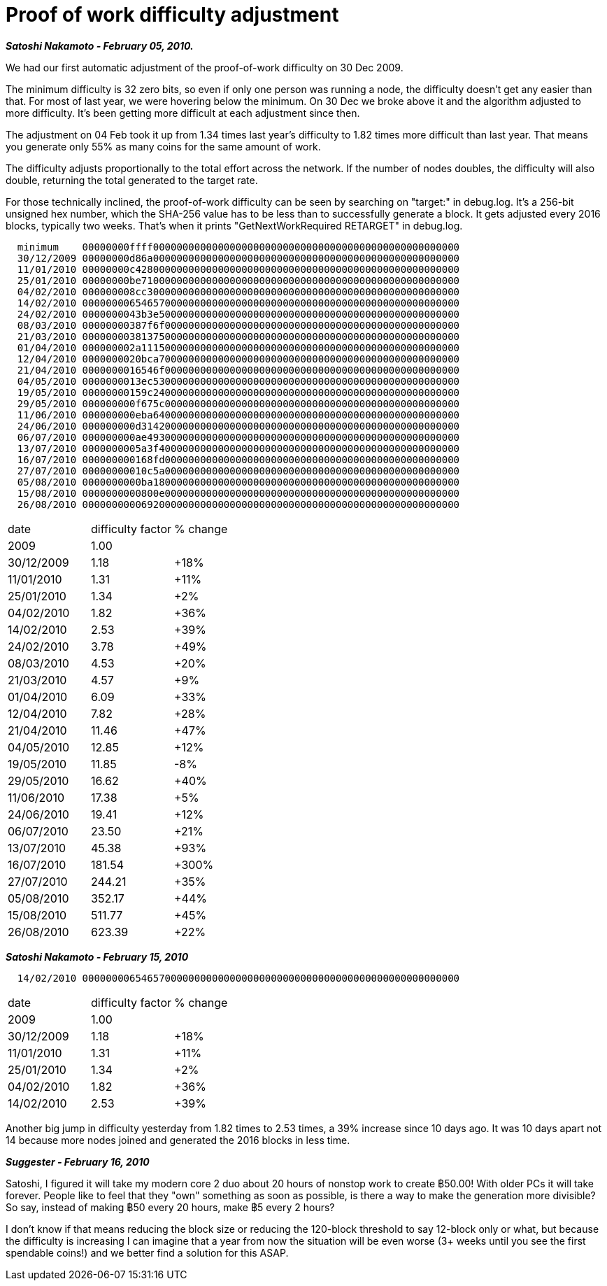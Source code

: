= Proof of work difficulty adjustment

**_Satoshi Nakamoto - February 05, 2010._**

We had our first automatic adjustment of the proof-of-work difficulty on 30 Dec 2009.  

The minimum difficulty is 32 zero bits, so even if only one person was running a node, the difficulty doesn't get any easier than that.  For most of last year, we were hovering below the minimum.  On 30 Dec we broke above it and the algorithm adjusted to more difficulty.  It's been getting more difficult at each adjustment since then.

The adjustment on 04 Feb took it up from 1.34 times last year's difficulty to 1.82 times more difficult than last year.  That means you generate only 55% as many coins for the same amount of work.

The difficulty adjusts proportionally to the total effort across the network.  If the number of nodes doubles, the difficulty will also double, returning the total generated to the target rate.

For those technically inclined, the proof-of-work difficulty can be seen by searching on "target:" in debug.log.  It's a 256-bit unsigned hex number, which the SHA-256 value has to be less than to successfully generate a block.  It gets adjusted every 2016 blocks, typically two weeks.  That's when it prints "GetNextWorkRequired RETARGET" in debug.log. 
```
  minimum    00000000ffff0000000000000000000000000000000000000000000000000000
  30/12/2009 00000000d86a0000000000000000000000000000000000000000000000000000
  11/01/2010 00000000c4280000000000000000000000000000000000000000000000000000
  25/01/2010 00000000be710000000000000000000000000000000000000000000000000000
  04/02/2010 000000008cc30000000000000000000000000000000000000000000000000000
  14/02/2010 0000000065465700000000000000000000000000000000000000000000000000
  24/02/2010 0000000043b3e500000000000000000000000000000000000000000000000000
  08/03/2010 00000000387f6f00000000000000000000000000000000000000000000000000
  21/03/2010 0000000038137500000000000000000000000000000000000000000000000000
  01/04/2010 000000002a111500000000000000000000000000000000000000000000000000
  12/04/2010 0000000020bca700000000000000000000000000000000000000000000000000
  21/04/2010 0000000016546f00000000000000000000000000000000000000000000000000
  04/05/2010 0000000013ec5300000000000000000000000000000000000000000000000000
  19/05/2010 00000000159c2400000000000000000000000000000000000000000000000000
  29/05/2010 000000000f675c00000000000000000000000000000000000000000000000000
  11/06/2010 000000000eba6400000000000000000000000000000000000000000000000000
  24/06/2010 000000000d314200000000000000000000000000000000000000000000000000
  06/07/2010 000000000ae49300000000000000000000000000000000000000000000000000
  13/07/2010 0000000005a3f400000000000000000000000000000000000000000000000000
  16/07/2010 000000000168fd00000000000000000000000000000000000000000000000000
  27/07/2010 00000000010c5a00000000000000000000000000000000000000000000000000
  05/08/2010 0000000000ba1800000000000000000000000000000000000000000000000000
  15/08/2010 0000000000800e00000000000000000000000000000000000000000000000000
  26/08/2010 0000000000692000000000000000000000000000000000000000000000000000
```

|================================
| date | difficulty factor | % change
| 2009 | 1.00 | 
| 30/12/2009 | 1.18   | +18%
| 11/01/2010 | 1.31   | +11%
| 25/01/2010 | 1.34   | +2%
| 04/02/2010 | 1.82   | +36%
| 14/02/2010 | 2.53   | +39%
| 24/02/2010 | 3.78   | +49%
| 08/03/2010 | 4.53   | +20%
| 21/03/2010 | 4.57   | +9%
| 01/04/2010 | 6.09   | +33%
| 12/04/2010 | 7.82   | +28%
| 21/04/2010 | 11.46  | +47%
| 04/05/2010 | 12.85  | +12%
| 19/05/2010 | 11.85  |  -8%
| 29/05/2010 | 16.62  | +40%
| 11/06/2010 | 17.38  | +5%
| 24/06/2010 | 19.41  | +12%
| 06/07/2010 | 23.50  | +21%
| 13/07/2010 | 45.38  | +93%
| 16/07/2010 | 181.54 | +300%
| 27/07/2010 | 244.21 | +35%
| 05/08/2010 | 352.17 | +44%
| 15/08/2010 | 511.77 | +45%
| 26/08/2010 | 623.39 | +22%
|================================



**_Satoshi Nakamoto - February 15, 2010_**

```
  14/02/2010 0000000065465700000000000000000000000000000000000000000000000000
```

|========================
| date | difficulty factor | % change
| 2009 | 1.00 |
|30/12/2009 | 1.18 |+18%
|11/01/2010 | 1.31 |+11%
|25/01/2010 | 1.34 |+2%
|04/02/2010 | 1.82 |+36%
|14/02/2010 | 2.53 |+39%
|========================

Another big jump in difficulty yesterday from 1.82 times to 2.53 times, a 39% increase since 10 days ago.  It was 10 days apart not 14 because more nodes joined and generated the 2016 blocks in less time.

**_Suggester - February 16, 2010_**

Satoshi, I figured it will take my modern core 2 duo about 20 hours of nonstop work to create ฿50.00! With older PCs it will take forever. People like to feel that they "own" something as soon as possible, is there a way to make the generation more divisible? So say, instead of making ฿50 every 20 hours, make ฿5 every 2 hours?

I don't know if that means reducing the block size or reducing the 120-block threshold to say 12-block only or what, but because the difficulty is increasing I can imagine that a year from now the situation will be even worse (3+ weeks until you see the first spendable coins!) and we better find a solution for this ASAP.



